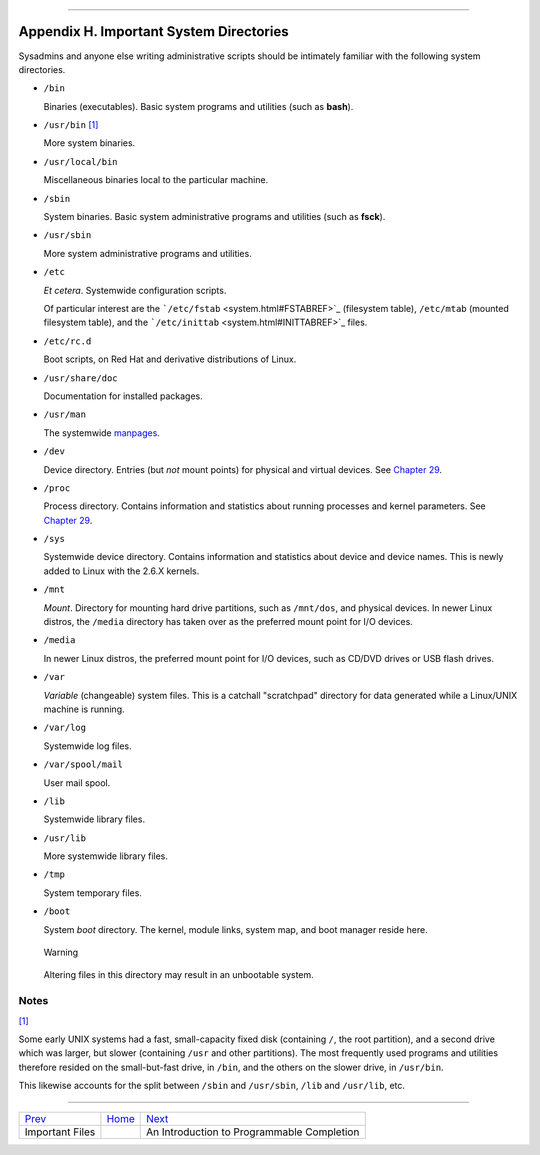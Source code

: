 +----------------------------------+----+-------------------------------+
| Advanced Bash-Scripting Guide:   |
+==================================+====+===============================+
| `Prev <files.html>`_             |    | `Next <tabexpansion.html>`_   |
+----------------------------------+----+-------------------------------+

--------------

Appendix H. Important System Directories
========================================

Sysadmins and anyone else writing administrative scripts should be
intimately familiar with the following system directories.

-  ``/bin``

   Binaries (executables). Basic system programs and utilities (such as
   **bash**).

-  ``/usr/bin`` `[1] <systemdirs.html#FTN.AEN23692>`_

   More system binaries.

-  ``/usr/local/bin``

   Miscellaneous binaries local to the particular machine.

-  ``/sbin``

   System binaries. Basic system administrative programs and utilities
   (such as **fsck**).

-  ``/usr/sbin``

   More system administrative programs and utilities.

-  ``/etc``

   *Et cetera*. Systemwide configuration scripts.

   Of particular interest are the
   ```/etc/fstab`` <system.html#FSTABREF>`_ (filesystem table),
   ``/etc/mtab`` (mounted filesystem table), and the
   ```/etc/inittab`` <system.html#INITTABREF>`_ files.

-  ``/etc/rc.d``

   Boot scripts, on Red Hat and derivative distributions of Linux.

-  ``/usr/share/doc``

   Documentation for installed packages.

-  ``/usr/man``

   The systemwide `manpages <basic.html#MANREF>`_.

-  ``/dev``

   Device directory. Entries (but *not* mount points) for physical and
   virtual devices. See `Chapter 29 <devproc.html>`_.

-  ``/proc``

   Process directory. Contains information and statistics about running
   processes and kernel parameters. See `Chapter 29 <devproc.html>`_.

-  ``/sys``

   Systemwide device directory. Contains information and statistics
   about device and device names. This is newly added to Linux with the
   2.6.X kernels.

-  ``/mnt``

   *Mount*. Directory for mounting hard drive partitions, such as
   ``/mnt/dos``, and physical devices. In newer Linux distros, the
   ``/media`` directory has taken over as the preferred mount point for
   I/O devices.

-  ``/media``

   In newer Linux distros, the preferred mount point for I/O devices,
   such as CD/DVD drives or USB flash drives.

-  ``/var``

   *Variable* (changeable) system files. This is a catchall "scratchpad"
   directory for data generated while a Linux/UNIX machine is running.

-  ``/var/log``

   Systemwide log files.

-  ``/var/spool/mail``

   User mail spool.

-  ``/lib``

   Systemwide library files.

-  ``/usr/lib``

   More systemwide library files.

-  ``/tmp``

   System temporary files.

-  ``/boot``

   System *boot* directory. The kernel, module links, system map, and
   boot manager reside here.

   .. figure:: http://tldp.org/LDP/abs/images/warning.gif
      :align: center
      :alt: Warning

      Warning
   Altering files in this directory may result in an unbootable system.

Notes
~~~~~

`[1] <systemdirs.html#AEN23692>`_

Some early UNIX systems had a fast, small-capacity fixed disk
(containing ``/``, the root partition), and a second drive which was
larger, but slower (containing ``/usr`` and other partitions). The most
frequently used programs and utilities therefore resided on the
small-but-fast drive, in ``/bin``, and the others on the slower drive,
in ``/usr/bin``.

This likewise accounts for the split between ``/sbin`` and
``/usr/sbin``, ``/lib`` and ``/usr/lib``, etc.

--------------

+------------------------+------------------------+----------------------------------------------+
| `Prev <files.html>`_   | `Home <index.html>`_   | `Next <tabexpansion.html>`_                  |
+------------------------+------------------------+----------------------------------------------+
| Important Files        |                        | An Introduction to Programmable Completion   |
+------------------------+------------------------+----------------------------------------------+

